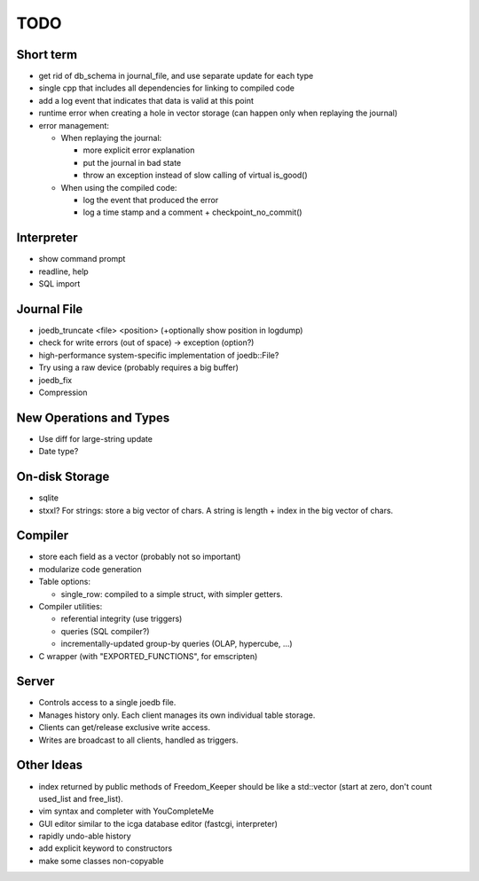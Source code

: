 TODO
====

Short term
----------

- get rid of db_schema in journal_file, and use separate update for each type
- single cpp that includes all dependencies for linking to compiled code
- add a log event that indicates that data is valid at this point
- runtime error when creating a hole in vector storage (can happen only when replaying the journal)
- error management:

  - When replaying the journal:

    - more explicit error explanation
    - put the journal in bad state
    - throw an exception instead of slow calling of virtual is_good()

  - When using the compiled code:

    - log the event that produced the error
    - log a time stamp and a comment + checkpoint_no_commit()

Interpreter
-----------
- show command prompt
- readline, help
- SQL import

Journal File
------------
- joedb_truncate <file> <position> (+optionally show position in logdump)
- check for write errors (out of space) -> exception (option?)
- high-performance system-specific implementation of joedb::File?
- Try using a raw device (probably requires a big buffer)
- joedb_fix
- Compression

New Operations and Types
------------------------
- Use diff for large-string update
- Date type?

On-disk Storage
----------------
- sqlite
- stxxl? For strings: store a big vector of chars. A string is length + index in the big vector of chars.

Compiler
--------
- store each field as a vector (probably not so important)
- modularize code generation
- Table options:

  - single_row: compiled to a simple struct, with simpler getters.

- Compiler utilities:

  - referential integrity (use triggers)
  - queries (SQL compiler?)
  - incrementally-updated group-by queries (OLAP, hypercube, ...)

- C wrapper (with "EXPORTED_FUNCTIONS", for emscripten)

Server
------
- Controls access to a single joedb file.
- Manages history only. Each client manages its own individual table storage.
- Clients can get/release exclusive write access.
- Writes are broadcast to all clients, handled as triggers.

Other Ideas
-----------
- index returned by public methods of Freedom_Keeper should be like a std::vector (start at zero, don't count used_list and free_list).
- vim syntax and completer with YouCompleteMe
- GUI editor similar to the icga database editor (fastcgi, interpreter)
- rapidly undo-able history
- add explicit keyword to constructors
- make some classes non-copyable
